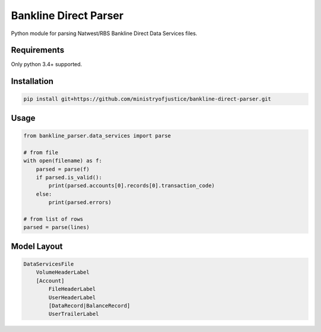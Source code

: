 Bankline Direct Parser
======================

Python module for parsing Natwest/RBS Bankline Direct Data Services files.


Requirements
------------

Only python 3.4+ supported.


Installation
------------

.. code-block:: bash

    pip install git+https://github.com/ministryofjustice/bankline-direct-parser.git


Usage
-----

.. code-block:: python

    from bankline_parser.data_services import parse

    # from file
    with open(filename) as f:
        parsed = parse(f)
        if parsed.is_valid():
            print(parsed.accounts[0].records[0].transaction_code)
        else:
            print(parsed.errors)

    # from list of rows
    parsed = parse(lines)


Model Layout
------------

.. code-block::

    DataServicesFile
        VolumeHeaderLabel
        [Account]
            FileHeaderLabel
            UserHeaderLabel
            [DataRecord|BalanceRecord]
            UserTrailerLabel
